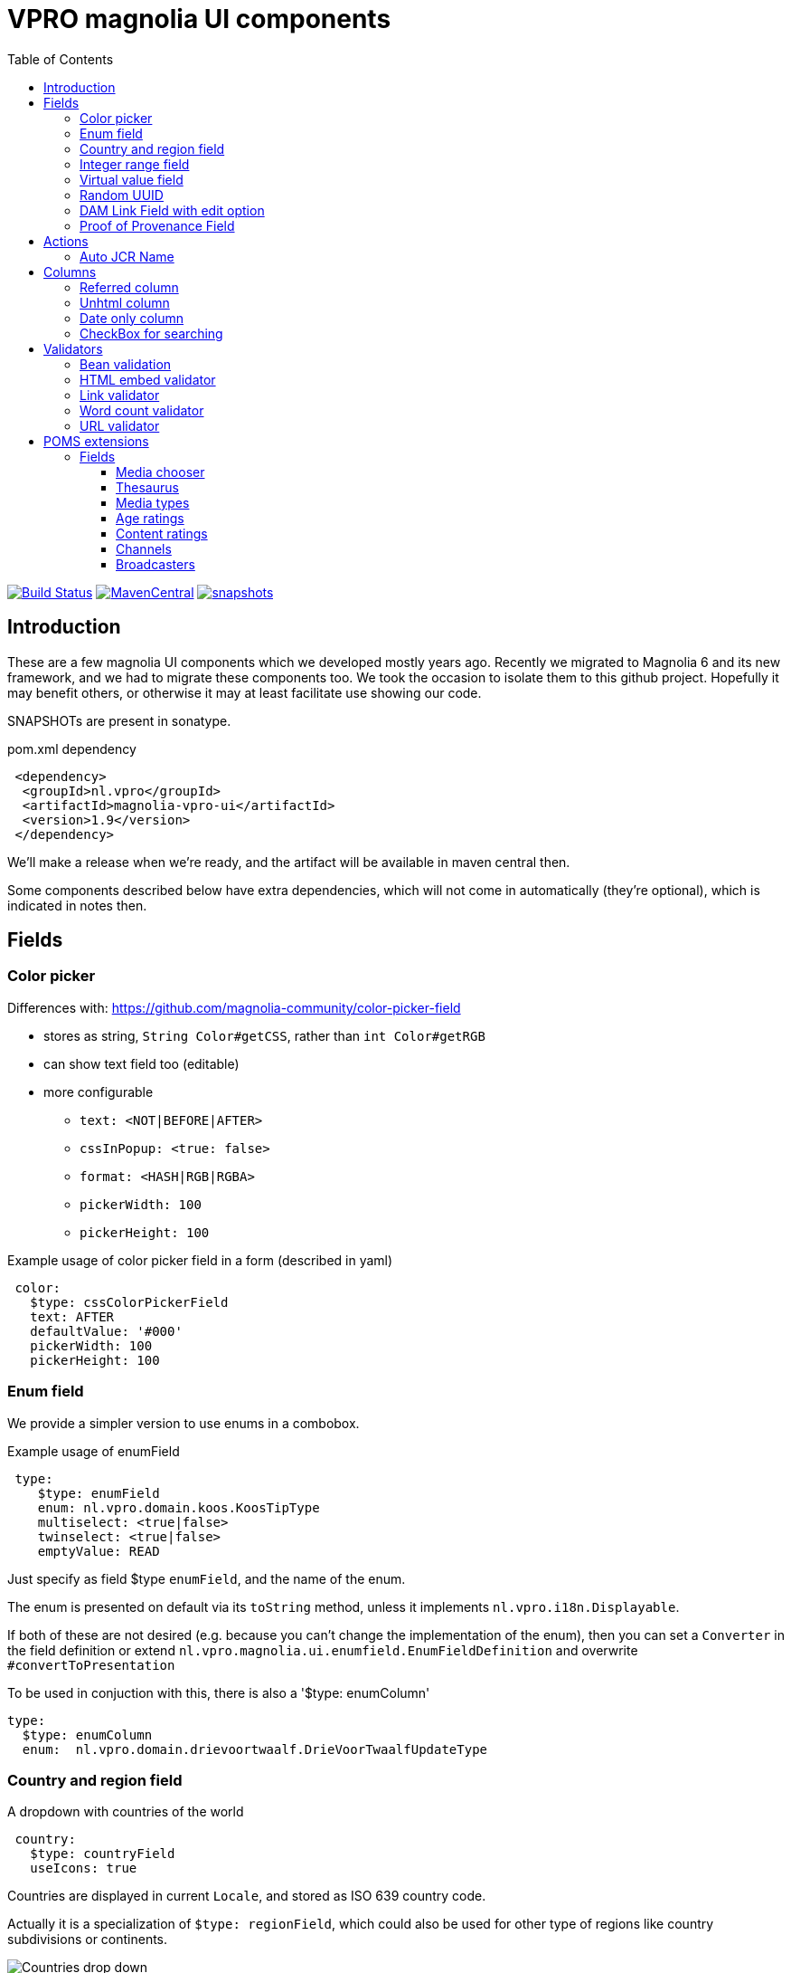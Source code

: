 = VPRO magnolia UI components
:toc:
:toclevels: 5

:VERSION: 1.9
:VPRO_SHARED_VERSION: 4.0.0

image:https://github.com/vpro/magnolia-vpro-ui/workflows/build/badge.svg?[Build Status,link=https://github.com/vpro/magnolia-vpro-ui/actions/workflows/maven.yml]
image:https://img.shields.io/maven-central/v/nl.vpro.magnolia/magnolia-vpro-ui.svg[MavenCentral,link=https://search.maven.org/search?q=g:%22nl.vpro.magnolia%22]
// image:http://www.javadoc.io/badge/nl.vpro.magnolia/magnolia-vpro-ui/.svg?color=blue[javadoc,link=http://www.javadoc.io/doc/nl.vpro.magnolia/magnolia-vpro-ui/]
// image:https://codecov.io/gh/vpro/magnolia-vpro-ui/branch/main/graph/badge.svg[codecov,link=https://codecov.io/gh/vpro/magnolia-vpro-ui]
image:https://img.shields.io/nexus/s/https/oss.sonatype.org/nl.vpro.magnolia/magnolia-vpro-ui.svg[snapshots,link=https://oss.sonatype.org/content/repositories/snapshots/nl/vpro/magnolia/magnolia-vpro-ui/]

== Introduction

These are a few magnolia UI components which we developed mostly years ago. Recently we migrated to Magnolia 6 and its new framework, and we had
to migrate these components too. We took the occasion to isolate them to this github project. Hopefully it may benefit others, or otherwise it
may at least facilitate use showing our code.


SNAPSHOTs are present in sonatype.

.pom.xml dependency
[source, xml, subs='attributes,verbatim']
----
 <dependency>
  <groupId>nl.vpro</groupId>
  <artifactId>magnolia-vpro-ui</artifactId>
  <version>{VERSION}</version>
 </dependency>
----
We'll make a release when we're ready, and the artifact will be available in maven central then.

Some components described below have extra dependencies, which will not come in automatically (they're optional), which is indicated in notes then.


== Fields
=== Color picker [[color_picker]]

Differences with: https://github.com/magnolia-community/color-picker-field

- stores as string, `String Color#getCSS`, rather than `int Color#getRGB`
- can show text field too (editable)
- more configurable
** `text: <NOT|BEFORE|AFTER>`
** `cssInPopup: <true: false>`
** `format: <HASH|RGB|RGBA>`
** `pickerWidth: 100`
** `pickerHeight: 100`


.Example usage of color picker field in a form (described in yaml)
[source, yaml]
----
 color:
   $type: cssColorPickerField
   text: AFTER
   defaultValue: '#000'
   pickerWidth: 100
   pickerHeight: 100

----

=== Enum field [[enum_field]]

We provide a simpler version to use enums in a combobox.

.Example usage of enumField
[source, yaml]
----
 type:
    $type: enumField
    enum: nl.vpro.domain.koos.KoosTipType
    multiselect: <true|false>
    twinselect: <true|false>
    emptyValue: READ
----

Just specify as field $type `enumField`, and the name of the enum.

The enum is presented on default via its `toString` method, unless it implements `nl.vpro.i18n.Displayable`.


If both of these are not desired (e.g. because you can't change the implementation of the enum), then you can set a `Converter` in the field definition or extend `nl.vpro.magnolia.ui.enumfield.EnumFieldDefinition` and overwrite `#convertToPresentation`


To be used in conjuction with this, there is also a '$type: enumColumn'
[source, yaml]
----
type:
  $type: enumColumn
  enum:  nl.vpro.domain.drievoortwaalf.DrieVoorTwaalfUpdateType
----


===  Country and region field [[country_field]]

A dropdown with countries of the world
[source, yaml]
----
 country:
   $type: countryField
   useIcons: true
----
Countries are displayed in current `Locale`, and stored as ISO 639 country code.

Actually it is a specialization of `$type: regionField`, which could also be used for other type of regions like country subdivisions or continents.

[#countries]
.Example of countries drop down in use
image::{docdir}/doc/countries.png[Countries drop down]

=== Integer range field [[integerrange_field]]

Just a drop down with integers

.Example of `integerRangeField`
[source, yaml]
----
fields:
  myinteger:
    $type: integerRangeField
    min: 3
    max: 11
----

=== Virtual value field

This a field to just show some 'calculated' value. Extend `VirtualValueFieldDefinition` and implement the abstract method. (look out with bytebuddy, access all fields via getters)

=== Random UUID

Text field which default value is a random UUID.

On default, it is readonly (but this can be overridden)

[source, yaml]
----
fields:
  uuid:
    $type: randomUUIDField
----

=== DAM Link Field with edit option


Add to the default `damLinkField` an 'edit' button, to jump to the asset app and edit the image after selection.
[source, yaml]
----
fields:
  image:
    $type: damLinkFieldWithEdit
----

It also allows text input, and therefore, implicitely a link validator is added so that you can only enter valid dam links.

image::{docdir}/doc/dam-selector-with-edit.png[Dam Selector in action]

.pom.xml dependency
[source, xml, subs='attributes,verbatim']
----
  <dependency>
    <groupId>info.magnolia.dam</groupId>
    <artifactId>magnolia-dam-app</artifactId>
    <version>3.0.14</version>
  </dependency>
----

=== Proof of Provenance Field

To enable signing a text field using https://waag.org/en/project/proof-provenance/[irma] ('(I Reveal My Attributes)') you can use a field with type 'proofOfProvenanceField'

[source, yaml]
----
  fields:
    signedText:
      description: A text field with Proof Of Provenance
      attribute: pbdf.sidn-pbdf.email.email
      $type: proofOfProvenanceField
----

This will make a plain text field 'signedText', but it will present an extra text area which contains the 'signature', which can be filled manually, or via a button, which uses the field's value to create a signature.

image::{docdir}/doc/irma.png[Exaple of IRMA Popup]

You can also specify the textfield definition it will use. It must be a fielddefinition for a field of type `AbstractField<String>` it will use the value from that field to sign.
[source, yaml]
----
fields:
   signedRichText:
      description: A text field with Proof Of Provenance
      attribute: pbdf.sidn-pbdf.email.email
      $type: proofOfProvenanceField
      field:
        $type: richTextField
----


== Actions

=== Auto JCR Name

Can be used as a commit action. To fill in jcrName, based on another property

[source, yaml]
----
 detail:
    class: info.magnolia.ui.contentapp.detail.DetailDescriptor
    actions:
      commit:
        $type: autoJcrCommitAction
        propertyName: name # default is 'title'
----

== Columns
=== Referred column [[referred_column]]

Can be used as a column. Like so:

.Example of `referredColumn`
[source, yaml]
----
- name: author
  $type: referredColumn
  workspace: persons
  forType:
    - mgnl:vijverTip
  otherProperty: name
----

This can be used in workbench view to display a field in another node. In this case a column `author` contains a reference to a node in the `persons` workspace, and rather then showing the `uuid` of the node, the `name` property of the referenced node is shown.


=== Unhtml column

Strip HTML markup from the value, so that it can more nicely be presented in a column
[souce, yaml]
----
 description:
   $type: unhtmlColumn
----

[NOTE]
====
For this to work you need
[source, xml, subs='attributes,verbatim']
----
<dependency>
  <groupId>nl.vpro.shared</groupId>
  <artifactId>vpro-shared-util</artifactId>
  <version>{VPRO_SHARED_VERSION}</version>
</dependency>
----
====

=== Date only column

Just shows the date part of a datetime field.

[souce, yaml]
----
 description:
   $type: dateonlyColumn
----

=== CheckBox for searching

This is to be used as `filterComponent` in a view.

[source, yaml]
----
columns:
  highlighted:
    defaultValue: false
    type: java.lang.Boolean
    filterComponent:
      $type: checkBoxSearchField
----

It'll show a checkbox. It will only filter if checked. (Or with `negate: true`, only when not checked)


[#searchablecheckbox]
.Example of checkBoxSearchField in  use
image::{docdir}/doc/searchablecheckbox.png[searchablecheckbox]


== Validators

=== Bean validation [[bean_validation]]

The idea is to use the link:https://beanvalidation.org/2.0/[`javax.validation`] framework

.Example usage of beanValidator validator.
[source, yaml]
----
validators:
   urlValidation:
      $type: beanValidator
      bean: nl.vpro.koos.KoosTip
      property: link
----

This way the validation of given bean property is 'borrowed', which is for example in this case exactly what we want, because the value will
end up there eventually.

[NOTE]
====
For this to work you need a validator implementation.

.Dependency on validator implementation
[source, xml]
----
<dependency>
  <groupId>org.hibernate.validator</groupId>
  <artifactId>hibernate-validator</artifactId>
  <version>6.2.1.Final</version>
</dependency>
----
====

=== HTML embed validator

Checks whether the value is acceptable as an embed code. The contained HTML must be sane, and contain only https-references.


.Example usage of htmlEmbed validator.
[source, yaml]
----
validators:
   embedValidation:
      $type: htmlEmbedValidator
----


=== Link validator

.Example usage of linkValidator
[source, yaml]
----
validators:
   embedValidation:
      $type: linkFieldValidator
----


=== Word count validator

[source, yaml]
----
fields:
  a_text_field:
      description: 10 words max!
      rows: 5
      required: false
      $type: richTextField
      validators:
        words:
          parseHtml: true
          $type: wordcountValidator
          wordcount: 10

----

=== URL validator

[source, yaml]
----
validators:
   url:
      $type: urlValidator
----

[NOTE]
====
For this to work you need

.Dependency on validator implementation
[source, xml, subs='attributes,verbatim']
----
<dependency>
  <groupId>nl.vpro.shared</groupId>
  <artifactId>vpro-shared-validation</artifactId>
  <version>{VPRO_SHARED_VERSION}</version>
</dependency>
<dependency>
  <groupId>org.hibernate.validator</groupId>
  <artifactId>hibernate-validator</artifactId>
  <version>6.2.1.Final</version>
</dependency>
----
====

The URL must parse, have a scheme, and the host must have at least two parts.

It is also available implicitly on 'urlField':

[source, yaml]
----
fields:
   urlField:
     descripton: Also an URL, but the validator is implicit
     $type: urlField
----


== POMS extensions

image:https://img.shields.io/nexus/s/https/oss.sonatype.org/nl.vpro.magnolia/magnolia-vpro-ui-poms.svg[snapshots,link=https://oss.sonatype.org/content/repositories/snapshots/nl/vpro/magnolia/magnolia-vpro-ui-poms/]

POMS is a CMS for media meta data, which  is in use at dutch public brothcasters (a.o. VPRO).

[NOTE]
====
For these to work you need

[source, xml, subs='attributes,verbatim']
----
<dependency>
   <groupId>nl.vpro.magnolia</groupId>
   <artifactId>magnolia-vpro-ui-poms</artifactId>
   <version>{VERSION}</version>
</dependency>
----
====


=== Fields

==== Media chooser

Shows a text field and a button. If you click on the button the POMS 'Media Selector' will be popped up, and you can select a media object. You'll need a poms-account for this.

[source, yaml]
----
fields:
  media:
    $type: mediaChooserField
    mediaType:
      - BROADCAST
      - SERIES
----

A property poms `poms.baseUrl=https://poms.omroep.nl/` is used and can be overriden to point to test or acceptance environment.

[#poms-selector]
.Example of poms selector in use
[link=https://poms.omroep.nl/CMSSelector/example]
image::{docdir}/doc/poms-selector.png[pomsselector]


==== Thesaurus

TODO, a very similar popup exists for the Thesaurus of  Beeld & Geluid. Integration would be quite straight forward.


==== Media types

A dropdown with types from POMS. Based on the enum in `media-domain`

[source, yaml]
----
fields:
  mediaType:
    $type: pomsTypesField
----



==== Age ratings

link:https://www.kijkwijzer.nl/[NICAM] age ratings

[source, yaml]
----
fields:
  ageRating:
    $type: ageRatingField
----

[#ageratings]
.Example of age ratings in use
image::{docdir}/doc/ageratings.png[ageratings drop down]

==== Content ratings

link:https://www.kijkwijzer.nl/[NICAM] content ratings

[source, yaml]
----
fields:
  contentRating:
    $type: contentRatingsField
----

==== Channels

Drop down with all known channels. Channels that at some point where visible in the Netherlands. Based on the enum in `media-domain`.

[source, yaml]
----
fields:
   channel:
      $type: channelField
----


==== Broadcasters

Dropdown with all known Dutch broadcasters. Based on https://poms.omroep.nl/broadcasters/ (or, actually, a link:https://poms.omroep.nl/broadcasters/CSV[CSV] version )

[source, yaml]
----
fields:
   broadcasters:
      $type: broadcastersField
    twinBroadcasters:
      $type: broadcastersTwinField
----
